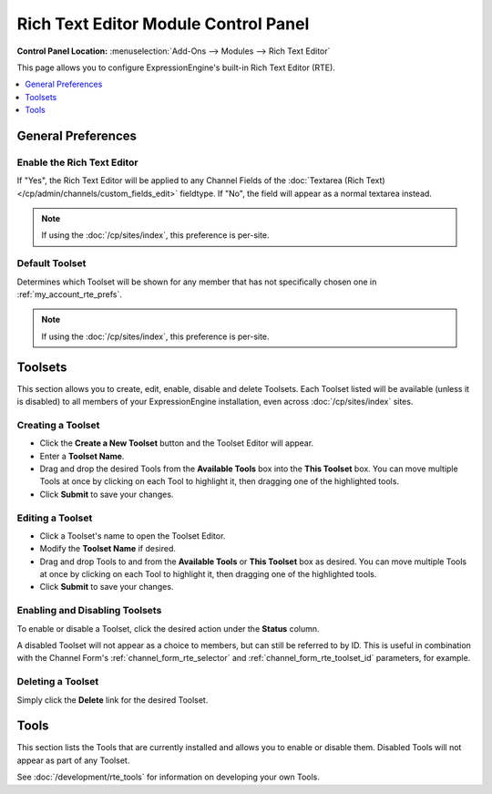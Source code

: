 #####################################
Rich Text Editor Module Control Panel
#####################################

.. rst-class:: cp-path

**Control Panel Location:** :menuselection:`Add-Ons --> Modules --> Rich Text Editor`

This page allows you to configure ExpressionEngine's built-in Rich Text Editor (RTE).


.. contents::
   :local:
   :depth: 1


*******************
General Preferences
*******************

Enable the Rich Text Editor
===========================

If "Yes", the Rich Text Editor will be applied to any Channel Fields of
the :doc:`Textarea (Rich Text)</cp/admin/channels/custom_fields_edit>`
fieldtype. If "No", the field will appear as a normal textarea instead.

.. note:: If using the :doc:`/cp/sites/index`, this preference is per-site.

.. _rte_mcp_default_toolset:

Default Toolset
===============

Determines which Toolset will be shown for any member that has not
specifically chosen one in :ref:`my_account_rte_prefs`.

.. note:: If using the :doc:`/cp/sites/index`, this preference is per-site.

********
Toolsets
********

This section allows you to create, edit, enable, disable and delete Toolsets.
Each Toolset listed will be available (unless it is disabled) to all members
of your ExpressionEngine installation, even across :doc:`/cp/sites/index` sites.

Creating a Toolset
==================

- Click the **Create a New Toolset** button and the Toolset Editor will appear.
- Enter a **Toolset Name**.
- Drag and drop the desired Tools from the **Available Tools** box into the
  **This Toolset** box. You can move multiple Tools at once by clicking on
  each Tool to highlight it, then dragging one of the highlighted tools.
- Click **Submit** to save your changes.

Editing a Toolset
=================

- Click a Toolset's name to open the Toolset Editor.
- Modify the **Toolset Name** if desired.
- Drag and drop Tools to and from the **Available Tools** or **This Toolset** box
  as desired. You can move multiple Tools at once by clicking on each Tool to
  highlight it, then dragging one of the highlighted tools.
- Click **Submit** to save your changes.

Enabling and Disabling Toolsets
===============================

To enable or disable a Toolset, click the desired action under the **Status**
column.

A disabled Toolset will not appear as a choice to members, but can still be
referred to by ID. This is useful in combination with the Channel Form's
:ref:`channel_form_rte_selector` and :ref:`channel_form_rte_toolset_id` parameters,
for example.

Deleting a Toolset
==================

Simply click the **Delete** link for the desired Toolset.

*****
Tools
*****

This section lists the Tools that are currently installed and allows you to enable
or disable them. Disabled Tools will not appear as part of any Toolset.

See :doc:`/development/rte_tools` for information on developing your own Tools.
